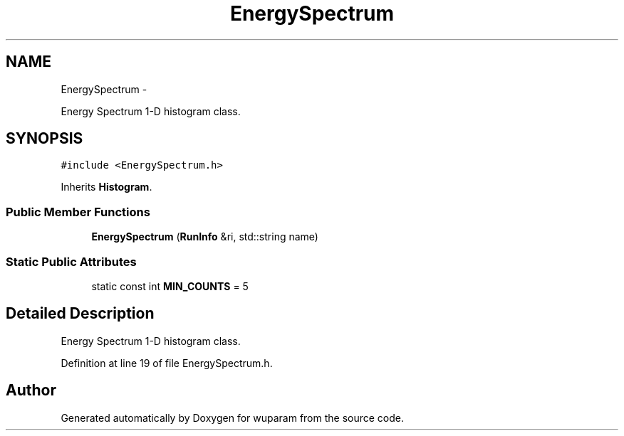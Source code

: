 .TH "EnergySpectrum" 3 "Tue Nov 1 2011" "Version 0.1" "wuparam" \" -*- nroff -*-
.ad l
.nh
.SH NAME
EnergySpectrum \- 
.PP
Energy Spectrum 1-D histogram class.  

.SH SYNOPSIS
.br
.PP
.PP
\fC#include <EnergySpectrum.h>\fP
.PP
Inherits \fBHistogram\fP.
.SS "Public Member Functions"

.in +1c
.ti -1c
.RI "\fBEnergySpectrum\fP (\fBRunInfo\fP &ri, std::string name)"
.br
.in -1c
.SS "Static Public Attributes"

.in +1c
.ti -1c
.RI "static const int \fBMIN_COUNTS\fP = 5"
.br
.in -1c
.SH "Detailed Description"
.PP 
Energy Spectrum 1-D histogram class. 
.PP
Definition at line 19 of file EnergySpectrum.h.

.SH "Author"
.PP 
Generated automatically by Doxygen for wuparam from the source code.
